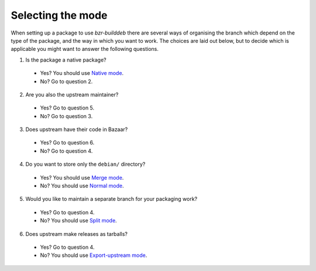 Selecting the mode
------------------

When setting up a package to use `bzr-builddeb` there are several ways of
organising the branch which depend on the type of the package, and the way
in which you want to work. The choices are laid out below, but to decide which
is applicable you might want to answer the following questions.

1. Is the package a native package?

  * Yes? You should use `Native mode`_.
  * No? Go to question 2.

2. Are you also the upstream maintainer?

  * Yes? Go to question 5.
  * No? Go to question 3.

3. Does upstream have their code in Bazaar?

  * Yes? Go to question 6.
  * No? Go to question 4.

4. Do you want to store only the ``debian/`` directory?

  * Yes? You should use `Merge mode`_.
  * No? You should use `Normal mode`_.

5. Would you like to maintain a separate branch for your packaging work?

  * Yes? Go to question 4.
  * No? You should use `Split mode`_.

6. Does upstream make releases as tarballs?

  * Yes? Go to question 4.
  * No? You should use `Export-upstream mode`_.

.. _Normal mode: normal.html
.. _Merge mode: merge.html
.. _Native mode: native.html
.. _Split mode: split.html
.. _Export-upstream mode: export_upstream.html

